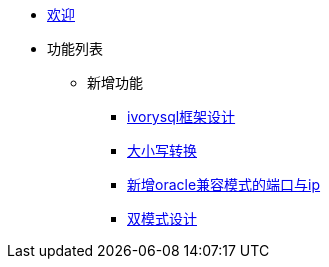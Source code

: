* xref:Devs/welcome.adoc[欢迎]
* 功能列表
** 新增功能
*** xref:Devs/1.adoc[ivorysql框架设计]
*** xref:Devs/2.adoc[大小写转换]
*** xref:Devs/3.adoc[新增oracle兼容模式的端口与ip]
*** xref:Devs/4.adoc[双模式设计]
